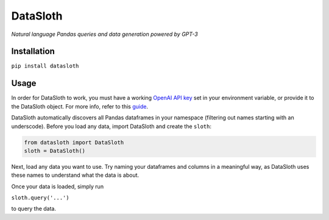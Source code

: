 
DataSloth
=========

*Natural language Pandas queries and data generation powered by GPT-3*


Installation
------------

``pip install datasloth``

Usage
-----

In order for DataSloth to work, you must have a working `OpenAI API
key <https://beta.openai.com/account/api-keys>`__ set in your
environment variable, or provide it to the DataSloth object. For more
info, refer to this
`guide <https://help.openai.com/en/articles/5112595-best-practices-for-api-key-safety>`__.

DataSloth automatically discovers all Pandas dataframes in your
namespace (filtering out names starting with an underscode). Before you
load any data, import DataSloth and create the ``sloth``:

.. code:: python

   from datasloth import DataSloth
   sloth = DataSloth()

Next, load any data you want to use. Try naming your dataframes and
columns in a meaningful way, as DataSloth uses these names to understand
what the data is about.

Once your data is loaded, simply run

``sloth.query('...')``

to query the data.
